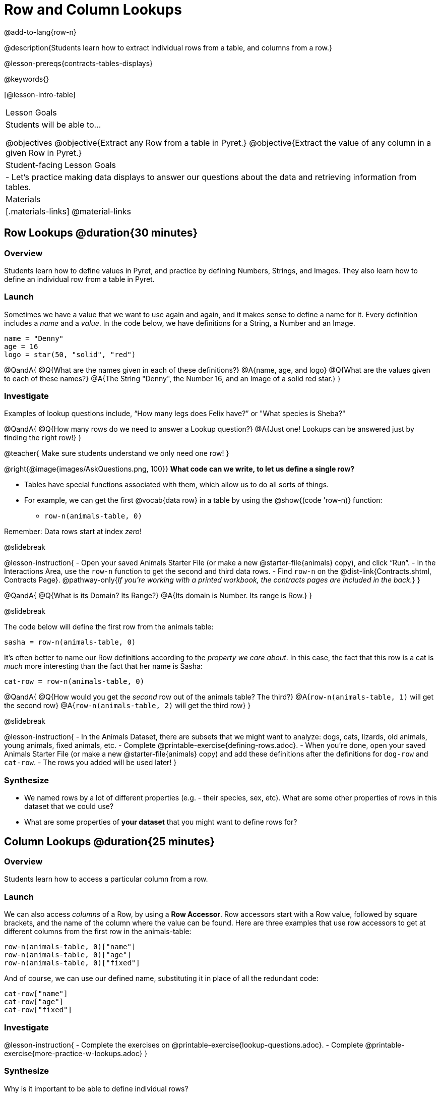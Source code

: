 = Row and Column Lookups

@add-to-lang{row-n}

@description{Students learn how to extract individual rows from a table, and columns from a row.}

@lesson-prereqs{contracts-tables-displays}

@keywords{}

[@lesson-intro-table]
|===

| Lesson Goals
| Students will be able to...

@objectives
@objective{Extract any Row from a table in Pyret.}
@objective{Extract the value of any column in a given Row in Pyret.}

| Student-facing Lesson Goals
|

- Let's practice making data displays to answer our questions about the data and retrieving information from tables.

| Materials
|[.materials-links]
@material-links

|===

== Row Lookups @duration{30 minutes}

=== Overview
Students learn how to define values in Pyret, and practice by defining Numbers, Strings, and Images. They also learn how to define an individual row from a table in Pyret.

=== Launch

Sometimes we have a value that we want to use again and again, and it makes sense to define a name for it. Every definition includes a _name_ and a _value_. In the code below, we have definitions for a String, a Number and an Image.

```
name = "Denny"
age = 16
logo = star(50, "solid", "red")
```

@QandA{
@Q{What are the names given in each of these definitions?}
@A{name, age, and logo}
@Q{What are the values given to each of these names?}
@A{The String "Denny", the Number 16, and an Image of a solid red star.}
}

=== Investigate

Examples of lookup questions include, “How many legs does Felix have?” or "What species is Sheba?"

@QandA{
@Q{How many rows do we need to answer a Lookup question?}
@A{Just one! Lookups can be answered just by finding the right row!}
}

@teacher{
Make sure students understand we only need one row!
}

@right{@image{images/AskQuestions.png, 100}}
*What code can we write, to let us define a single row?* 

- Tables have special functions associated with them, which allow us to do all sorts of things. 
- For example, we can get the first @vocab{data row} in a table by using the @show{(code 'row-n)} function: 
  * `row-n(animals-table, 0)`

Remember: Data rows start at index _zero_!

@slidebreak

@lesson-instruction{
- Open your saved Animals Starter File (or make a new @starter-file{animals} copy), and click “Run”.
- In the Interactions Area, use the `row-n` function to get the second and third data rows.
- Find `row-n` on the @dist-link{Contracts.shtml, Contracts Page}. @pathway-only{_If you're working with a printed workbook, the contracts pages are included in the back._}
}

@QandA{
@Q{What is its Domain? Its Range?}
@A{Its domain is Number. Its range is Row.}
}

@slidebreak

The code below will define the first row from the animals table:

`sasha = row-n(animals-table, 0)`

It's often better to name our Row definitions according to the _property we care about_. In this case, the fact that this row is a cat is _much_ more interesting than the fact that her name is Sasha:

`cat-row = row-n(animals-table, 0)`

@QandA{
@Q{How would you get the _second_ row out of the animals table? The third?}
@A{`row-n(animals-table, 1)` will get the second row}
@A{`row-n(animals-table, 2)` will get the third row}
}

@slidebreak

@lesson-instruction{
- In the Animals Dataset, there are subsets that we might want to analyze: dogs, cats, lizards, old animals, young animals, fixed animals, etc.
- Complete @printable-exercise{defining-rows.adoc}.
- When you're done, open your saved Animals Starter File (or make a new @starter-file{animals} copy) and add these definitions after the definitions for `dog-row` and `cat-row`.
- The rows you added will be used later!
}


=== Synthesize
- We named rows by a lot of different properties (e.g. - their species, sex, etc). What are some other properties of rows in this dataset that we could use?
- What are some properties of *your dataset* that you might want to define rows for?

== Column Lookups @duration{25 minutes}

=== Overview
Students learn how to access a particular column from a row.

=== Launch
We can also access _columns_ of a Row, by using a *Row Accessor*. Row accessors start with a Row value, followed by square brackets, and the name of the column where the value can be found. Here are three examples that use row accessors to get at different columns from the first row in the animals-table:

```
row-n(animals-table, 0)["name"]
row-n(animals-table, 0)["age"]
row-n(animals-table, 0)["fixed"]
```

And of course, we can use our defined name, substituting it in place of all the redundant code:

```
cat-row["name"]
cat-row["age"]
cat-row["fixed"]
```

=== Investigate

@lesson-instruction{
- Complete the exercises on @printable-exercise{lookup-questions.adoc}.
- Complete @printable-exercise{more-practice-w-lookups.adoc}
}

=== Synthesize
Why is it important to be able to define individual rows?

@pd-slide{
Tables have tons of data - of all different types! - arranged into Rows and Columns. They feel like a monolith.

With lookups, we've given kids surgical precision to hone in on _an individual row_, and to hone in on an _individual value_ from that row. That might be kind of important if we want to do something like... *filter a table* showing only the individual rows where species equals dog.

Now we can use definitions to make our lives easier! If we find that we're writing the same thing over and over and over, we could just define `cat-row` instead of needing to retype all the lookup code every time.
}
